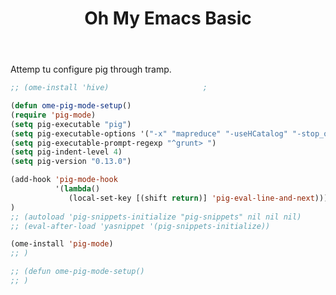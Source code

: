 #+TITLE: Oh My Emacs Basic
#+OPTIONS: toc:nil num:nil ^:nil
Attemp tu configure pig through tramp.
#+NAME: diredplus
#+BEGIN_SRC emacs-lisp
  ;; (ome-install 'hive)                     ;

  (defun ome-pig-mode-setup()
  (require 'pig-mode)
  (setq pig-executable "pig")
  (setq pig-executable-options '("-x" "mapreduce" "-useHCatalog" "-stop_on_failure"))
  (setq pig-executable-prompt-regexp "^grunt> ")
  (setq pig-indent-level 4)
  (setq pig-version "0.13.0")

  (add-hook 'pig-mode-hook
            '(lambda()
               (local-set-key [(shift return)] 'pig-eval-line-and-next)))
  )
  ;; (autoload 'pig-snippets-initialize "pig-snippets" nil nil nil)
  ;; (eval-after-load 'yasnippet '(pig-snippets-initialize))

  (ome-install 'pig-mode)
  ;; )

  ;; (defun ome-pig-mode-setup()
  ;; )

#+END_SRC
